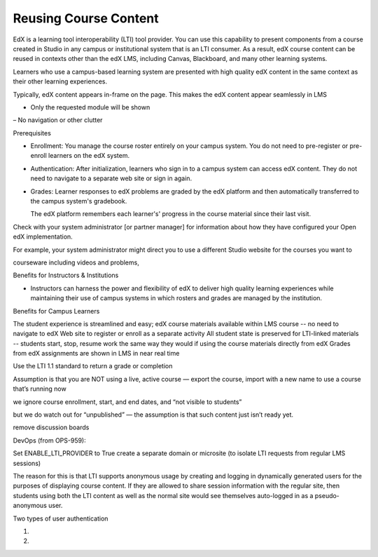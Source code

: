 
##########################################
Reusing Course Content
##########################################

EdX is a learning tool interoperability (LTI) tool provider. You can use this capability to present components from a course created in Studio in any campus or institutional system that is an LTI consumer. As a result, edX course content can be reused in contexts other than the edX LMS, including Canvas, Blackboard, and many other learning systems. 

Learners who use a campus-based learning system are presented with high quality edX content in the same context as their other learning experiences.

Typically, edX content appears in-frame on the page. This makes the edX content appear seamlessly in LMS

- Only the requested module will be shown
– No navigation or other clutter

Prerequisites

* Enrollment: You manage the course roster entirely on your campus system. You do not need to pre-register or pre-enroll learners on the edX system.

* Authentication: After initialization, learners who sign in to a campus system can access edX content. They do not need to navigate to a separate web site or sign in again.

* Grades: Learner responses to edX problems are graded by the edX platform and then automatically transferred to the campus system's gradebook. 
  
  The edX platform remembers each learner's' progress in the course material since their last visit.



Check with your system administrator [or partner manager] for information about how they have configured your Open edX implementation.

For example, your system administrator might direct you to use a different Studio website for the courses you want to 

courseware
including videos and problems, 


Benefits for Instructors & Institutions

* Instructors can harness the power and flexibility of edX to deliver high quality learning experiences while maintaining their use of campus systems in which rosters and grades are managed by the institution.



Benefits for Campus Learners

The student experience is streamlined and easy; 
edX course materials available within LMS course -- no need to navigate to edX Web site to register or enroll as a separate activity
All student state is preserved for LTI-linked materials -- students start, stop, resume work the same way they would if using the course materials directly from edX
Grades from edX assignments are shown in LMS in near real time





Use the LTI 1.1 standard to return a grade or completion




Assumption is that you are NOT using a live, active course — export the course, import with a new name to use a course that’s running now

we ignore course enrollment, start, and end dates, and “not visible to students”

but we do watch out for “unpublished” — the assumption is that such content just isn’t ready yet.

remove discussion boards





DevOps (from OPS-959):

Set ENABLE_LTI_PROVIDER to True
create a separate domain or microsite (to isolate LTI requests from regular LMS sessions)

The reason for this is that LTI supports anonymous usage by creating and logging in dynamically generated users for the purposes of displaying course content. If they are allowed to share session information with the regular site, then students using both the LTI content as well as the normal site would see themselves auto-logged in as a pseudo-anonymous user. 

Two types of user authentication

1.

2.

